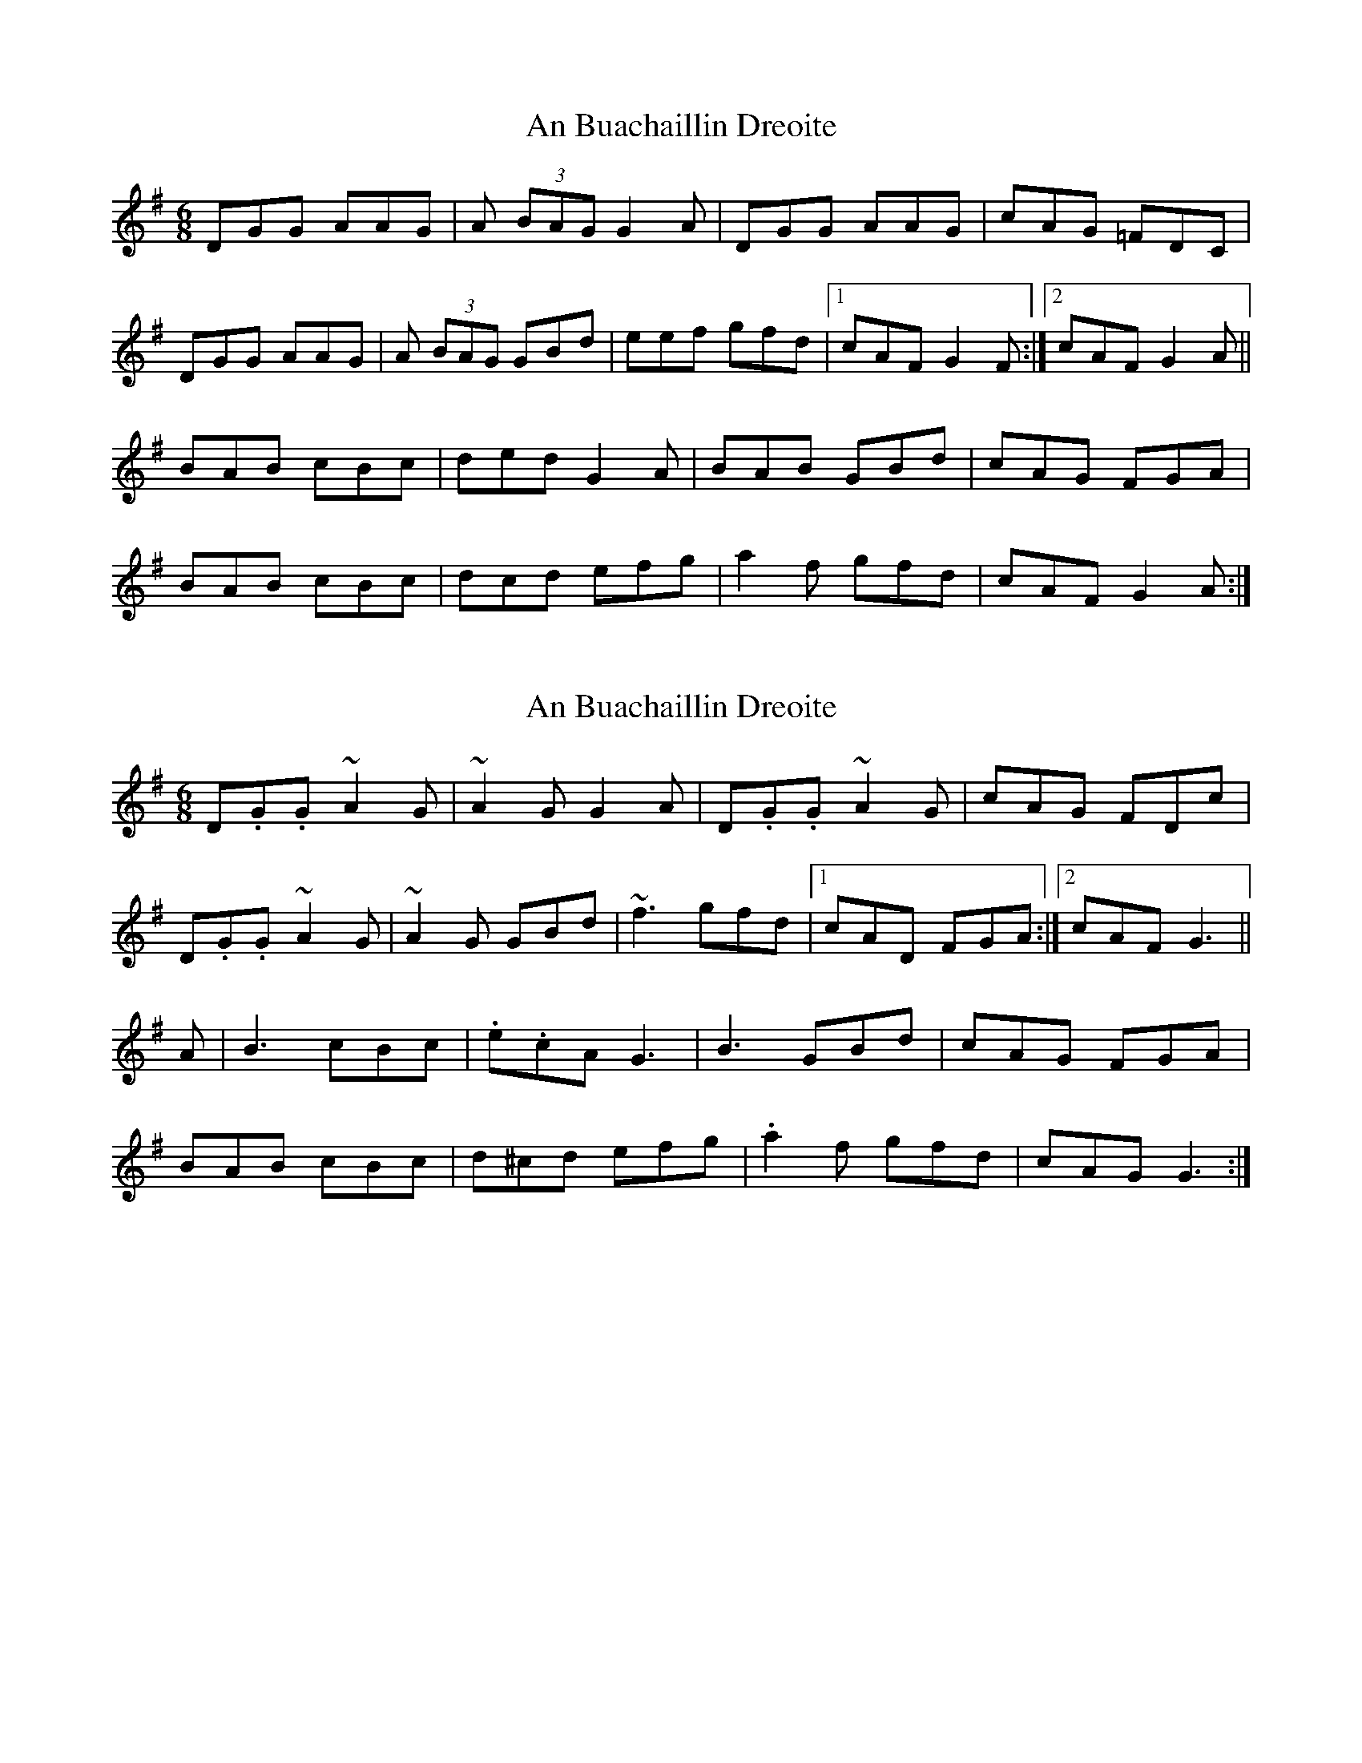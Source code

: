 X: 1
T: An Buachaillin Dreoite
Z: kiwi
S: https://thesession.org/tunes/1772#setting1772
R: jig
M: 6/8
L: 1/8
K: Gmaj
DGG AAG|A (3BAG G2A|DGG AAG|cAG =FDC|
DGG AAG|A (3BAG GBd|eef gfd|1cAF G2F:|2cAF G2A||
BAB cBc|ded G2A|BAB GBd|cAG FGA|
BAB cBc|dcd efg|a2f gfd|cAF G2A:|
X: 2
T: An Buachaillin Dreoite
Z: Ash O'Rourke
S: https://thesession.org/tunes/1772#setting30581
R: jig
M: 6/8
L: 1/8
K: Gmaj
D.G.G ~A2 G | ~A2 G G2 A | D.G.G ~A2 G | cAG FDc|
D.G.G ~A2 G | ~A2 G GBd | ~f3 gfd |1 cAD FGA :|2 cAF G3 ||
A| B3 cBc | .e.cA G3 | B3 GBd | cAG FGA |
BAB cBc | d^cd efg | .a2 f gfd | cAG G3 :|
